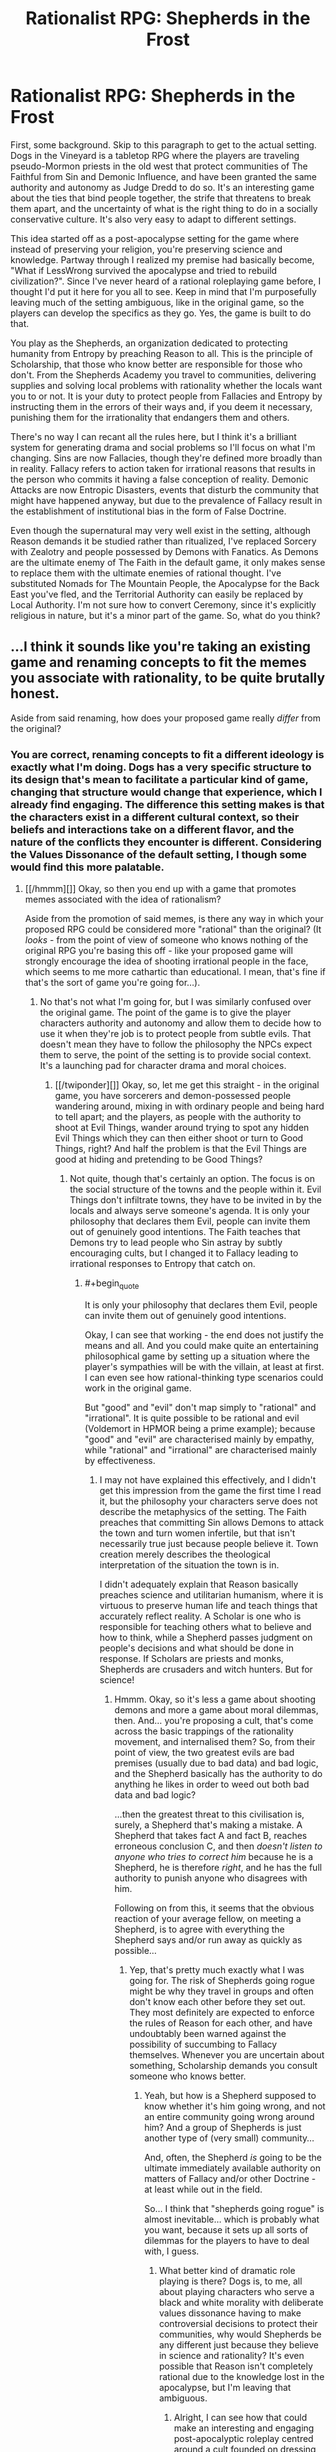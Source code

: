 #+TITLE: Rationalist RPG: Shepherds in the Frost

* Rationalist RPG: Shepherds in the Frost
:PROPERTIES:
:Author: trekie140
:Score: 10
:DateUnix: 1463678149.0
:END:
First, some background. Skip to this paragraph to get to the actual setting. Dogs in the Vineyard is a tabletop RPG where the players are traveling pseudo-Mormon priests in the old west that protect communities of The Faithful from Sin and Demonic Influence, and have been granted the same authority and autonomy as Judge Dredd to do so. It's an interesting game about the ties that bind people together, the strife that threatens to break them apart, and the uncertainty of what is the right thing to do in a socially conservative culture. It's also very easy to adapt to different settings.

This idea started off as a post-apocalypse setting for the game where instead of preserving your religion, you're preserving science and knowledge. Partway through I realized my premise had basically become, "What if LessWrong survived the apocalypse and tried to rebuild civilization?". Since I've never heard of a rational roleplaying game before, I thought I'd put it here for you all to see. Keep in mind that I'm purposefully leaving much of the setting ambiguous, like in the original game, so the players can develop the specifics as they go. Yes, the game is built to do that.

You play as the Shepherds, an organization dedicated to protecting humanity from Entropy by preaching Reason to all. This is the principle of Scholarship, that those who know better are responsible for those who don't. From the Shepherds Academy you travel to communities, delivering supplies and solving local problems with rationality whether the locals want you to or not. It is your duty to protect people from Fallacies and Entropy by instructing them in the errors of their ways and, if you deem it necessary, punishing them for the irrationality that endangers them and others.

There's no way I can recant all the rules here, but I think it's a brilliant system for generating drama and social problems so I'll focus on what I'm changing. Sins are now Fallacies, though they're defined more broadly than in reality. Fallacy refers to action taken for irrational reasons that results in the person who commits it having a false conception of reality. Demonic Attacks are now Entropic Disasters, events that disturb the community that might have happened anyway, but due to the prevalence of Fallacy result in the establishment of institutional bias in the form of False Doctrine.

Even though the supernatural may very well exist in the setting, although Reason demands it be studied rather than ritualized, I've replaced Sorcery with Zealotry and people possessed by Demons with Fanatics. As Demons are the ultimate enemy of The Faith in the default game, it only makes sense to replace them with the ultimate enemies of rational thought. I've substituted Nomads for The Mountain People, the Apocalypse for the Back East you've fled, and the Territorial Authority can easily be replaced by Local Authority. I'm not sure how to convert Ceremony, since it's explicitly religious in nature, but it's a minor part of the game. So, what do you think?


** ...I think it sounds like you're taking an existing game and renaming concepts to fit the memes you associate with rationality, to be quite brutally honest.

Aside from said renaming, how does your proposed game really /differ/ from the original?
:PROPERTIES:
:Author: CCC_037
:Score: 5
:DateUnix: 1463741790.0
:END:

*** You are correct, renaming concepts to fit a different ideology is exactly what I'm doing. Dogs has a very specific structure to its design that's mean to facilitate a particular kind of game, changing that structure would change that experience, which I already find engaging. The difference this setting makes is that the characters exist in a different cultural context, so their beliefs and interactions take on a different flavor, and the nature of the conflicts they encounter is different. Considering the Values Dissonance of the default setting, I though some would find this more palatable.
:PROPERTIES:
:Author: trekie140
:Score: 2
:DateUnix: 1463756200.0
:END:

**** [[/hmmm][]] Okay, so then you end up with a game that promotes memes associated with the idea of rationalism?

Aside from the promotion of said memes, is there any way in which your proposed RPG could be considered more "rational" than the original? (It /looks/ - from the point of view of someone who knows nothing of the original RPG you're basing this off - like your proposed game will strongly encourage the idea of shooting irrational people in the face, which seems to me more cathartic than educational. I mean, that's fine if that's the sort of game you're going for...).
:PROPERTIES:
:Author: CCC_037
:Score: 3
:DateUnix: 1463832204.0
:END:

***** No that's not what I'm going for, but I was similarly confused over the original game. The point of the game is to give the player characters authority and autonomy and allow them to decide how to use it when they're job is to protect people from subtle evils. That doesn't mean they have to follow the philosophy the NPCs expect them to serve, the point of the setting is to provide social context. It's a launching pad for character drama and moral choices.
:PROPERTIES:
:Author: trekie140
:Score: 1
:DateUnix: 1463841149.0
:END:

****** [[/twiponder][]] Okay, so, let me get this straight - in the original game, you have sorcerers and demon-possessed people wandering around, mixing in with ordinary people and being hard to tell apart; and the players, as people with the authority to shoot at Evil Things, wander around trying to spot any hidden Evil Things which they can then either shoot or turn to Good Things, right? And half the problem is that the Evil Things are good at hiding and pretending to be Good Things?
:PROPERTIES:
:Author: CCC_037
:Score: 2
:DateUnix: 1463842138.0
:END:

******* Not quite, though that's certainly an option. The focus is on the social structure of the towns and the people within it. Evil Things don't infiltrate towns, they have to be invited in by the locals and always serve someone's agenda. It is only your philosophy that declares them Evil, people can invite them out of genuinely good intentions. The Faith teaches that Demons try to lead people who Sin astray by subtly encouraging cults, but I changed it to Fallacy leading to irrational responses to Entropy that catch on.
:PROPERTIES:
:Author: trekie140
:Score: 2
:DateUnix: 1463843772.0
:END:

******** #+begin_quote
  It is only your philosophy that declares them Evil, people can invite them out of genuinely good intentions.
#+end_quote

Okay, I can see that working - the end does not justify the means and all. And you could make quite an entertaining philosophical game by setting up a situation where the player's sympathies will be with the villain, at least at first. I can even see how rational-thinking type scenarios could work in the original game.

But "good" and "evil" don't map simply to "rational" and "irrational". It is quite possible to be rational and evil (Voldemort in HPMOR being a prime example); because "good" and "evil" are characterised mainly by empathy, while "rational" and "irrational" are characterised mainly by effectiveness.
:PROPERTIES:
:Author: CCC_037
:Score: 2
:DateUnix: 1463855078.0
:END:

********* I may not have explained this effectively, and I didn't get this impression from the game the first time I read it, but the philosophy your characters serve does not describe the metaphysics of the setting. The Faith preaches that committing Sin allows Demons to attack the town and turn women infertile, but that isn't necessarily true just because people believe it. Town creation merely describes the theological interpretation of the situation the town is in.

I didn't adequately explain that Reason basically preaches science and utilitarian humanism, where it is virtuous to preserve human life and teach things that accurately reflect reality. A Scholar is one who is responsible for teaching others what to believe and how to think, while a Shepherd passes judgment on people's decisions and what should be done in response. If Scholars are priests and monks, Shepherds are crusaders and witch hunters. But for science!
:PROPERTIES:
:Author: trekie140
:Score: 1
:DateUnix: 1463861495.0
:END:

********** Hmmm. Okay, so it's less a game about shooting demons and more a game about moral dilemmas, then. And... you're proposing a cult, that's come across the basic trappings of the rationality movement, and internalised them? So, from their point of view, the two greatest evils are bad premises (usually due to bad data) and bad logic, and the Shepherd basically has the authority to do anything he likes in order to weed out both bad data and bad logic?

...then the greatest threat to this civilisation is, surely, a Shepherd that's making a mistake. A Shepherd that takes fact A and fact B, reaches erroneous conclusion C, and then /doesn't listen to anyone who tries to correct him/ because he is a Shepherd, he is therefore /right/, and he has the full authority to punish anyone who disagrees with him.

Following on from this, it seems that the obvious reaction of your average fellow, on meeting a Shepherd, is to agree with everything the Shepherd says and/or run away as quickly as possible...
:PROPERTIES:
:Author: CCC_037
:Score: 2
:DateUnix: 1463997760.0
:END:

*********** Yep, that's pretty much exactly what I was going for. The risk of Shepherds going rogue might be why they travel in groups and often don't know each other before they set out. They most definitely are expected to enforce the rules of Reason for each other, and have undoubtably been warned against the possibility of succumbing to Fallacy themselves. Whenever you are uncertain about something, Scholarship demands you consult someone who knows better.
:PROPERTIES:
:Author: trekie140
:Score: 2
:DateUnix: 1464017508.0
:END:

************ Yeah, but how is a Shepherd supposed to know whether it's him going wrong, and not an entire community going wrong around him? And a group of Shepherds is just another type of (very small) community...

And, often, the Shepherd /is/ going to be the ultimate immediately available authority on matters of Fallacy and/or other Doctrine - at least while out in the field.

So... I think that "shepherds going rogue" is almost inevitable... which is probably what you want, because it sets up all sorts of dilemmas for the players to have to deal with, I guess.
:PROPERTIES:
:Author: CCC_037
:Score: 2
:DateUnix: 1464018662.0
:END:

************* What better kind of dramatic role playing is there? Dogs is, to me, all about playing characters who serve a black and white morality with deliberate values dissonance having to make controversial decisions to protect their communities, why would Shepherds be any different just because they believe in science and rationality? It's even possible that Reason isn't completely rational due to the knowledge lost in the apocalypse, but I'm leaving that ambiguous.
:PROPERTIES:
:Author: trekie140
:Score: 2
:DateUnix: 1464019648.0
:END:

************** Alright, I can see how that could make an interesting and engaging post-apocalyptic roleplay centred around a cult founded on dressing itself up to look like rationality with little if any understanding of certain core principles, and with an underlying theme of moral dilemmas that need to be resolved. (It doesn't sound at all ambiguous to me that they've lost something important in the apocalypse).
:PROPERTIES:
:Author: CCC_037
:Score: 1
:DateUnix: 1464076398.0
:END:


** If you're wondering what the "Frost" is, I don't know. There are no vineyards in the original game, it just seemed like an appropriate as a possible metaphor along the lines of the original. Also because I once considered building a town's history using The Quiet Year, which ends with the arrival of the "Frost Shepherds" during the time of greatest danger.
:PROPERTIES:
:Author: trekie140
:Score: 2
:DateUnix: 1463678393.0
:END:

*** You should probably know what your title means. The original game's title refers to the "Vineyard of the Lord," which is a running theme in Jewish, Christian, and Mormon scripture, starting with Isaiah but becoming most prominent in Mormon-exclusive scripture (the "allegory of the olive tree").

It wasn't just picked out because it sounded neat.

As for the rest of it: I like the initial idea, but the way it's being carried out is pretty heavy-handed. If this were Objectivism rather than Rationalism then it'd be Atlas Shrugged: The RPG.

Why is "Shepherd" being used? Why would (presumably nontheistic) aspiring rationalists use such explicitly religious terminology?

How are you going to represent the often complex causes of fanaticism? More than anything else, I'm worried that some issues are going to be given a very simplistic (and boring) treatment.

Where is the risk for bias among the Shepherds, or how does that come into play? One of the worst things for an aspiring rationalist to do is to forget about the "aspiring" part, or to think that any human can be get to a point where "aspiring" no longer needs to be appended.
:PROPERTIES:
:Author: callmebrotherg
:Score: 7
:DateUnix: 1463684313.0
:END:

**** My rationale for why the Shepherds are so heavy handed is that I imagine them being as self righteous and determined as HJPEV, and considering all of civilization has collapsed and much of humanity is at risk of descending into barbarism I thought the heavy handedness of their methods would be considered acceptable or even necessary. The final step on the ladder in both settings is Hate and Murder, where people in the community start killing others and justify it with their beliefs. The Shepherds seek to stop this madness.

While the title does have a religious connotation, I thought it would make sense for the Shepherds to believe the apocalypse happened due to people acting irrational and rejecting the advice of those who knew better. Therefore, the principle of Scholarship (similar to Stewardship in the original game) demands they take action to protect and help those who don't know as they do and educate them as best they can. Each town has its own Scholar, who serves a role not unlike a priest.

If that seems unlike rationalists to you, then that could make for interesting roleplaying. Even in the original game, the point of the Faith is not tell the players the right thing to do, but to provide a cultural context for their actions and decisions. The Shepherds may very well be a religious order that happens to worship science and technology, but it's your choice for how your character views them. If a character is biased, then that would be represented on their character sheet under Traits and Relationships.

Looking at the way the game handles Demonic Possession, I thought it would work well for representing Fanaticism. Demons are purely non-physical in the default game and, aside from possession, don't have any special powers beyond what could be attributed to natural causes. Possession itself also has strict limitations that mean it can only happen to practitioners of False Doctrine, and must be intentionally triggered by the person about to be possessed or one of their leaders.

I think Fanatics can be modeled this way, since it supports both people choosing it of their own will and being pressured into it by others. It comes down to the GM to write and play the NPCs, though it can happen to the players too if they want. Of course, Demons/Fanatics are a completely optional tool for the GM to use. The town creation rules just provide structure to creating a situation for the players to enter, after that it's just character drama, moral choices, and problem solving that's completely player-driven.
:PROPERTIES:
:Author: trekie140
:Score: 3
:DateUnix: 1463696619.0
:END:

***** #+begin_quote
  I imagine them being as self righteous and determined as HJPEV
#+end_quote

I was going to say, this sounds like some of the worst aspects of MoR. Right here you're describing something that was a turnoff even for a lot of people in the LW community. Notice how e.g. Alexander Wales' stuff is pretty pro-rational, but doesn't carry the self-righteousness.

#+begin_quote
  While the title does have a religious connotation, I thought it would make sense for the Shepherds to believe the apocalypse happened due to people acting irrational and rejecting the advice of those who knew better.
#+end_quote

I'm not saying, "Title is religious, therefore your version of the game must be religious." I'm saying, "Title does actually have meaning, so it isn't a point in your favor to make a title that just sounds deep but doesn't actually have an intended meaning."

I like the gist of things--feels like a proactive Canticle for Leibowitz, maybe--but the execution, like I say above, feels overly close to the Author Tract qualities of HPMOR. In other words, if you look at some of the most popular r!fic to come out after HPMOR, there are some qualities that they've left on the wayside, and this concept seems to be picking them up rather than passing them by.

(I'm also not sure whether this really counts as anything more than a reskin of a preexisting game, and if that's all that's needed for a "rational roleplaying game" then I'm pretty sure that some already exist.)
:PROPERTIES:
:Author: callmebrotherg
:Score: 2
:DateUnix: 1463698329.0
:END:

****** By "rationalist RPG", I didn't mean that the game fits the principles of rationality or rational fiction, but appears to be made for rationalists to play. It places them in situations where they are expected to use their knowledge and reasoning abilities to make intelligent decisions with the best possible outcomes. I co-opted that aspect of HPMOR as a way to justify the players having the in-universe authority they do, since that authority is an essential element of the original game. It is a reskin in a different setting, which I thought would be of interest to this community.
:PROPERTIES:
:Author: trekie140
:Score: 3
:DateUnix: 1463701776.0
:END:

******* If this doesn't fit the principles of rational fiction then it is probably best to save it for the Monday General Thread.

#+begin_quote
  It places them in situations where they are expected to use their knowledge and reasoning abilities to make intelligent decisions with the best possible outcomes.
#+end_quote

I mean, this can be applied to a host of games that nobody would expect to see on [[/r/rational]].
:PROPERTIES:
:Author: callmebrotherg
:Score: 2
:DateUnix: 1463703674.0
:END:


****** One thing I forgot to mention about the game is that the philosophy the players are expected to uphold is supposed to be controversial. The Faith explicitly advocates sexism and homophobia, which I admit turned me off the game at first. Eventually I realized the designers wanted players to get outside their own head when playing characters. You had to consider how someone's moral compass would be colored by growing up under strict social expectations, and the GM was explicitly advised to challenge the characters beliefs and allow the players to challenge social norms.

Dogs in the Vineyard, to me, is ultimately about being social conservatives facing challenges to their community and the ideals that hold it together. With Shepherds in the Frost, I want to deliver the opposite experience. The fundamental goal of science is to uncover the true and destroy the false. As Shepherds, you are the ultimate rebels against tradition. You look at the world and say, "this is wrong, we must do better or people will die", and try to change things. You are free from the judgement of any but yourself, but have the power to pass judgment on others. What will you do with it?
:PROPERTIES:
:Author: trekie140
:Score: 2
:DateUnix: 1463723479.0
:END:


** Who will guard the guardians? Assuming technological and organizational superiority Shepherds can keep their dominant position for some long (but not indefinite) period of time. However the question remain - what would prevent organization from fracturing? In the real history somehow similar authority (USSR, French Revolutionary Government) was kept from fracturing by hostile external environment, with potential or actual enemies /always/ and /obviously/ surpassing it both military and economically. If there is no external enemy, constantly repeating large scale outbreaks of rebellions could be the similar in scale threat. But that would change the role of Shepherds from evangelists and enforcers to kind of gendarmerie. Or author can invent some kind of wonder tech to keep Shepherds in shape.
:PROPERTIES:
:Author: serge_cell
:Score: 2
:DateUnix: 1463987189.0
:END:

*** Congratulations, you have created an interesting myth arc for a campaign. Like the default setting, many details are left ambiguous for the players to develop at they go. The Dogs duty is to fight injustice, Sin, and False Doctrine that can take the form of rebellion. There's the corrupt and decadent Back East the Faithful fled from to escape discrimination, but they are still under the governance of the Territorial Authority that doesn't condone the Dogs' actions.

I figure something similar can easily be worked into this setting. Communities outside the reach of the Shepherds Academy have collapsed or become dictatorships and theocracies. People's tendency to be Fallacious puts communities at risk of suffering the same fate. Many of the towns the Shepherds visit may already be like that, but they're allowed in as missionaries because the supplies, technology, and knowledge they bring are so valuable.
:PROPERTIES:
:Author: trekie140
:Score: 1
:DateUnix: 1464016256.0
:END:
